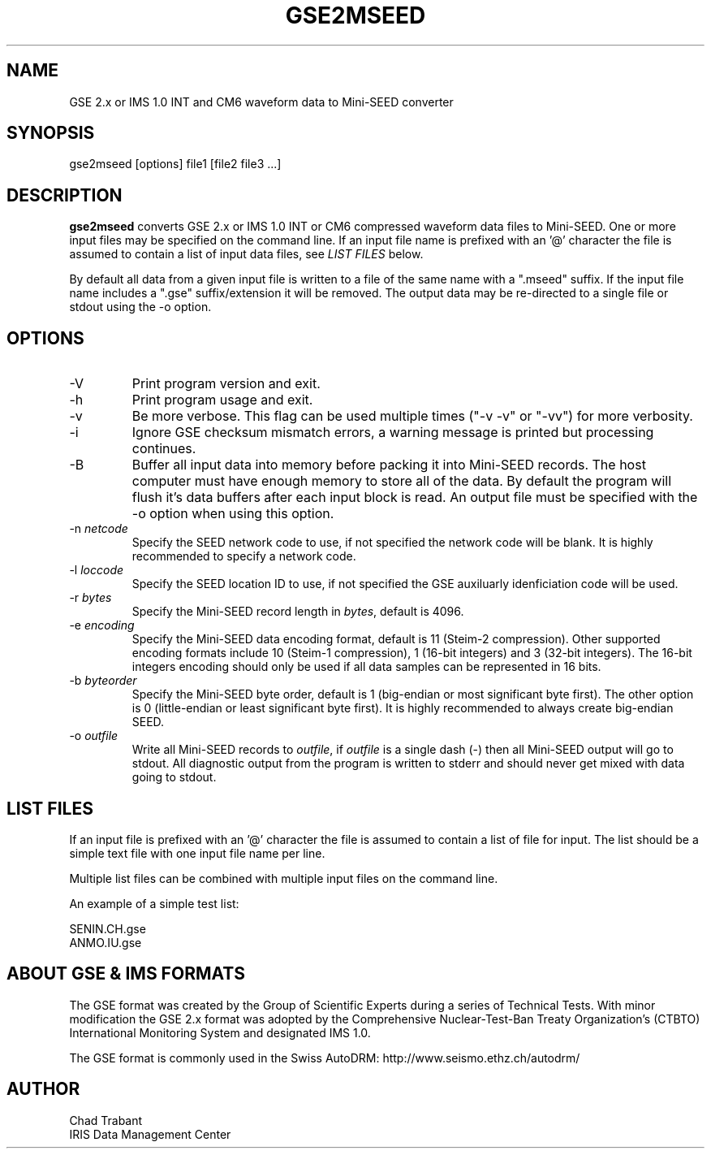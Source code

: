 .TH GSE2MSEED 1 2010/01/26
.SH NAME
GSE 2.x or IMS 1.0 INT and CM6 waveform data to Mini-SEED converter

.SH SYNOPSIS
.nf
gse2mseed [options] file1 [file2 file3 ...]

.fi
.SH DESCRIPTION
\fBgse2mseed\fP converts GSE 2.x or IMS 1.0 INT or CM6 compressed
waveform data files to Mini-SEED.  One or more input files may be
specified on the command line.  If an input file name is prefixed with
an '@' character the file is assumed to contain a list of input data
files, see \fILIST FILES\fP below.

By default all data from a given input file is written to a file of
the same name with a ".mseed" suffix.  If the input file name includes
a ".gse" suffix/extension it will be removed.  The output data may be
re-directed to a single file or stdout using the -o option.

.SH OPTIONS

.IP "-V         "
Print program version and exit.

.IP "-h         "
Print program usage and exit.

.IP "-v         "
Be more verbose.  This flag can be used multiple times ("-v -v" or
"-vv") for more verbosity.

.IP "-i         "
Ignore GSE checksum mismatch errors, a warning message is printed but
processing continues.

.IP "-B         "
Buffer all input data into memory before packing it into Mini-SEED
records.  The host computer must have enough memory to store all of
the data.  By default the program will flush it's data buffers after
each input block is read.  An output file must be specified with the
-o option when using this option.

.IP "-n \fInetcode\fP"
Specify the SEED network code to use, if not specified the network
code will be blank.  It is highly recommended to specify a network
code.

.IP "-l \fIloccode\fP"
Specify the SEED location ID to use, if not specified the GSE
auxiluarly idenficiation code will be used.

.IP "-r \fIbytes\fP"
Specify the Mini-SEED record length in \fIbytes\fP, default is 4096.

.IP "-e \fIencoding\fP"
Specify the Mini-SEED data encoding format, default is 11 (Steim-2
compression).  Other supported encoding formats include 10 (Steim-1
compression), 1 (16-bit integers) and 3 (32-bit integers).  The 16-bit
integers encoding should only be used if all data samples can be
represented in 16 bits.

.IP "-b \fIbyteorder\fP"
Specify the Mini-SEED byte order, default is 1 (big-endian or most
significant byte first).  The other option is 0 (little-endian or
least significant byte first).  It is highly recommended to always
create big-endian SEED.

.IP "-o \fIoutfile\fP"
Write all Mini-SEED records to \fIoutfile\fP, if \fIoutfile\fP is a
single dash (-) then all Mini-SEED output will go to stdout.  All
diagnostic output from the program is written to stderr and should
never get mixed with data going to stdout.

.SH LIST FILES
If an input file is prefixed with an '@' character the file is assumed
to contain a list of file for input.  The list should be a simple text
file with one input file name per line.

Multiple list files can be combined with multiple input files on the
command line.

An example of a simple test list:

.nf
SENIN.CH.gse
ANMO.IU.gse
.fi

.SH ABOUT GSE & IMS FORMATS
The GSE format was created by the Group of Scientific Experts during a
series of Technical Tests.  With minor modification the GSE 2.x format
was adopted by the Comprehensive Nuclear-Test-Ban Treaty
Organization's (CTBTO) International Monitoring System and designated
IMS 1.0.

The GSE format is commonly used in the Swiss AutoDRM:
http://www.seismo.ethz.ch/autodrm/

.SH AUTHOR
.nf
Chad Trabant
IRIS Data Management Center
.fi

